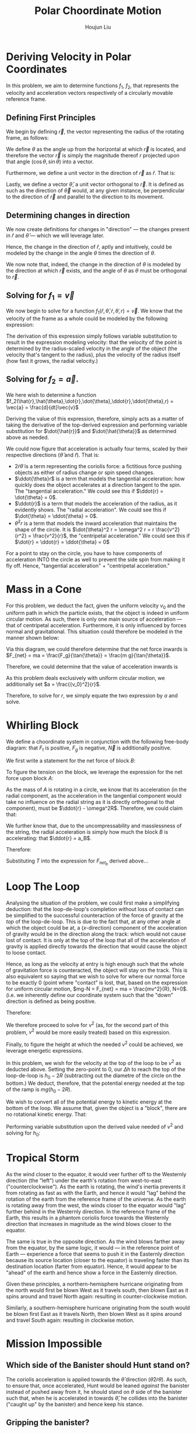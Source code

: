 :PROPERTIES:
:ID:       D0AF893B-80F4-4FA9-A762-4E956CA313FF
:END:
#+title: Polar Choordinate Motion
#+author: Houjun Liu

* Deriving Velocity in Polar Coordinates
In this problem, we aim to determine functions $f_1$, $f_2$, that represents the velocity and acceleration vectors respectively of a circularly movable reference frame.

** Defining First Principles
We begin by defining $\vec{r}$, the vector representing the radius of the rotating frame, as follows:

\begin{equation}
   \vec{r} = r \cos(\theta) \hat{i} + r \sin{\theta} \hat{j} 
\end{equation}

We define $\theta$ as the angle up from the horizontal at which $\vec{r}$ is located, and therefore the vector $\vec{r}$ is simply the magnitude thereof $r$ projected upon that angle $(\cos\theta, \sin\theta)$ into a vector.

Furthermore, we define a unit vector in the direction of $\vec{r}$ as $\hat{r}$. That is:

\begin{equation}
   \hat{r} =  \cos(\theta) \hat{i} + \sin{\theta} \hat{j} 
\end{equation}

Lastly, we define a vector $\hat{\theta}$, a unit vector orthogonal to $\vec{r}$. It is defined as such as the direction of $\vec{\theta}$ would, at any given instance, be perpendicular to the direction of $\vec{r}$ and parallel to the direction to its movement.

\begin{equation}
\hat{\theta} = -\sin{\theta}\hat{i} + \cos{\theta}\hat{j}
\end{equation}

** Determining changes in direction 
We now create definitions for changes in "direction" --- the changes present in $\hat{r}$ and $\hat{\theta}$ --- which we will leverage later.

\begin{align}
    \frac{d\hat{r}}{dt} &= \frac{d}{dt}(\cos{\theta}\hat{i} + \sin{\theta}\hat{j}) \\
&= -\dot{\theta} \sin{\theta}\hat{i} + \dot{\theta}\cos{\theta}\hat{j} \\
&= \dot{\theta} (-\sin{\theta}\hat{i} + \cos{\theta}\hat{j}) \\
&= \dot{\theta}\hat{\theta}
\end{align}

Hence, the change in the direction of $\hat{r}$, aptly and intuitively, could be modeled by the change in the angle $\theta$ times the direction of $\theta$.

\begin{align}
\frac{d\hat{\theta}}{dt} &= \frac{d}{dt}(-\sin\theta \hat{i} + \cos\theta \hat{j}) \\
&= -\dot{\theta}\cos{\theta} \hat{i} - \dot{\theta}\sin\theta\hat{j} \\
&= -\dot{\theta} (\cos\theta\hat{i} + \sin\theta\hat{j}) \\
&= -\dot{\theta}\hat{r}
\end{align}

We now note that, indeed, the change in the direction of $\theta$ is modeled by the direction at which $\vec{r}$ exists, and the angle of $\theta$ as $\theta$ must be orthogonal to $\vec{r}$.

** Solving for $f_1 = \vec{v}$
We now begin to solve for a function $f_1(\hat{r},\hat{\theta},\dot{r},\dot{\theta},r) = \vec{v}$. We know that the velocity of the frame as a whole could be modeled by the following expression:

\begin{align}
    \vec{v} &= r \frac{d\hat{r}}{dt} + \hat{r} \frac{dr}{dt} \\
&= r \dot{\theta}\hat{\theta} + \hat{r}\dot{r}
\end{align}

The derivation of this expression simply follows variable substitution to result in the expression modeling velocity: that the velocity of the point is determined by the radius-scaled velocity in the angle of the object (the velocity that's tangent to the radius), plus the velocity of the radius itself (how fast it grows, the radial velocity.)

** Solving for $f_2 = \vec{a}$. 
We here wish to determine a function $f_2(\hat{r},\hat{\theta},\dot{r},\dot{\theta},\ddot{r},\ddot{\theta},r) = \vec{a} = \frac{d}{dt}\vec{v}$

Deriving the value of this expression, therefore, simply acts as a matter of taking the derivative of the top-derived expression and performing variable substitution for $\dot{\hat{r}}$ and $\dot{\hat{\theta}}$ as determined above as needed. 
 
\begin{align}
    \vec{a} &= \frac{d}{dt} (r\dot{\theta}\hat{\theta} + \hat{r}\dot{r}) \\
&= ((\frac{d}{dt}r) \dot{\theta}\hat{\theta} + ((\frac{d}{dt} \dot{\theta})\hat{\theta} + (\frac{d}{dt} \hat{\theta})\dot{\theta})r) + ((\frac{d}{dt}\hat{r})\dot{r} + (\frac{d}{dt}\dot{r})\hat{r}) \\
=& ((\dot{r})\dot{\theta}\hat{\theta} + ((\ddot{\theta})\hat{\theta} + (-\dot{\theta}\hat{i})\dot{\theta})r) + ((\dot{\theta}\hat{\theta})\dot{r} + (\ddot{r})\hat{r}) \\
=& (\dot{r}\dot{\theta}\hat{\theta} + \ddot{\theta}\hat{\theta}r - \dot{\theta}^2 \hat{r}r) + (\dot{\theta}\hat{\theta}\dot{r} + \ddot{r} \hat{r}) \\
=& \hat{\theta}(2\dot{r}\dot{\theta} + \ddot{\theta}r) + \hat{r} (\ddot{r} - \dot{\theta}^2r)
\end{align}

We could now figure that acceleration is actually four terms, scaled by their respective directions ($\hat{\theta}$ and $\hat{r}$). That is:

- $2\dot{r}\dot{\theta}$ is a term representing the coriolis force: a fictitious force pushing objects as either of radius change or spin speed changes.
- $\ddot{\theta}r$ is a term that models the tangential acceleration: how quickly does the object accelerates at a direction tangent to the spin. The "tangential acceleration." We could see this if $\ddot{r} = \dot{\theta} = 0$.
- $\ddot{r}$ is a term that models the acceleration of the radius, as it evidently shows. The "radial acceleration". We could see this if $\dot{\theta} = \ddot{\theta} = 0$.
- $\dot{\theta}^2 r$ is a term that models the inward acceleration that maintains the shape of the circle. It is $\dot{\theta}^2 r = \omega^2 r = r \frac{v^2}{r^2} = \frac{v^2}{r}$, the "centripetal acceleration." We could see this if $\dot{r} = \ddot{r} = \ddot{\theta} = 0$

For a point to stay on the circle, you have to have components of acceleration INTO the circle as well to prevent the side spin from making it fly off. Hence, "tangential acceleration" + "centripetal acceleration."

* Mass in a Cone
For this problem, we deduct the fact, given the uniform velocity $v_0$ and the uniform path in which the particle exists, that the object is indeed in uniform circular motion. As such, there is only one main source of acceleration --- that of centripetal acceleration. Furthermore, it is only influenced by forces normal and gravitational. This situation could therefore be modeled in the manner shown below:

#+DOWNLOADED: screenshot @ 2021-11-11 20:51:03
[[file:2021-11-11_20-51-03_screenshot.png]]

Via this diagram, we could therefore determine that the net force inwards is $F_{net} = ma = \frac{F_g}{\tan{\theta}} = \frac{m g}{\tan{\theta}}$.

Therefore, we could determine that the value of acceleration inwards is

\begin{align}
  &ma = \frac{mg}{\tan{\theta}} \\
\Rightarrow &\,a = \frac{g}{\tan{\theta}}
\end{align}

As this problem deals exclusively with uniform circular motion, we additionally set $a = \frac{{v_0}^2}{r}$.

Therefore, to solve for $r$, we simply equate the two expression by $a$ and solve.

\begin{align}
    &\frac{g}{\tan{\theta}} = \frac{{v_0}^2}{r} \\
\Rightarrow &\, r = \frac{{v_0}^2 \tan{\theta}}{g}
\end{align}

* Whirling Block
We define a choordinate system in conjunction with the following free-body diagram: that $F_t$ is positive, $F_g$ is negative, $\vec{N}$ is additionally positive. 

#+DOWNLOADED: screenshot @ 2021-11-16 14:43:55
[[file:2021-11-16_14-43-55_screenshot.png]]

We first write a statement for the net force of block $B$:

\begin{align}
    F_{{net}_b} &= T - {F_g}_b \\
m_B a_B &= T - m_B g
\end{align}

To figure the tension on the block, we leverage the expression for the net force upon block $A$:

\begin{align}
\vec{F_{{net}_a}} = T \hat{r}
\end{align}

As the mass of $A$ is rotating in a circle, we know that its acceleration (in the radial component, as the acceleration in the tangential component would take no influence on the radial string as it is directly orthogonal to that component), must be $\ddot{r} - \omega^2R$. Therefore, we could claim that:

\begin{equation}
    -T\hat{r} = m_A(\vec{\ddot{r}} - \omega^2\vec{R} )
\end{equation}

We further know that, due to the uncompressability and masslessness of the string, the radial acceleration is simply how much the block $B$ is accelerating: that $\ddot{r} = a_B$. 

Therefore:

\begin{equation}
   T = -m_A(a_B - \omega^2R)
\end{equation}

Substituting $T$ into the expression for $F_{{net}_b}$ derived above... 

\begin{align}
   m_Ba_B &=  -m_A(a_B - \omega^2R) - m_Bg \\
   m_Ba_B &=  -m_Aa_B + m_A\omega^2R - m_Bg \\
   m_Ba_B + m_Aa_B &= m_A\omega^2R - m_Bg \\
   (m_B-m_A)a_B &= m_A\omega^2R - m_Bg \\
   a_B &= \frac{m_A\omega^2R - m_Bg}{m_B+m_A}
\end{align}

* Loop The Loop
Analysing the situation of the problem, we could first make a simplifying deduction: that the loop-de-loop's completion without loss of contact can be simplified to the successful counteraction of the force of gravity at the /top/ of the loop-de-loop. This is due to the fact that, at any other angle at which the object could be at, a ($x$-direction) component of the acceleration of gravity would be in the direction along the track: which would not cause lost of contact. It is only at the top of the loop that all of the acceleration of gravity is applied directly towards the direction that would cause the object to loose contact.

Hence, as long as the velocity at entry is high enough such that the whole of gravitation force is counteracted, the object will stay on the track. This is also equivalent so saying that we wish to solve for where our normal force to be exactly 0 (point where "contact" is lost, that, based on the expression for uniform circular motion, $mg-N = F_{net} = ma = \frac{mv^2}{R}, N=0$. (i.e. we inherently define our coordinate system such that the "down" direction is defined as being positive. 

Therefore:

#+DOWNLOADED: screenshot @ 2021-11-16 15:07:57
[[file:2021-11-16_15-07-57_screenshot.png]]

We therefore proceed to solve for $v^2$ (as, for the second part of this problem, $v^2$ would be more easily treated) based on this expression.

\begin{align}
   &mg = \frac{mv^2}{R} \\
\Rightarrow &\,g = \frac{v^2}{R} \\
\Rightarrow &\,v^2 = gR 
\end{align}

Finally, to figure the height at which the needed $v^2$ could be achieved, we leverage energetic expressions.

In this problem, we wish for the velocity at the top of the loop to be $v^2$ as deducted above. Setting the zero-point to 0, our $\Delta h$ to reach the top of the loop-de-loop is $h_0 - 2R$ (subtracting out the diametre of the circle on the bottom.) We deduct, therefore, that the potential energy needed at the top of the ramp is $mg(h_0-2R)$.

We wish to convert all of the potential energy to kinetic energy at the bottom of the loop. We assume that, given the object is a "block", there are no rotational kinetic energy. That:

\begin{align}
    mg(h_0 - 2R) = \frac{1}{2} mv^2
\end{align}

Performing variable substitution upon the derived value needed of $v^2$ and solving for $h_0$:

\begin{align}
&mg(h_0 - 2R) = \frac{1}{2} mv^2\\
\Rightarrow &\, mg(h_0 - 2R) = \frac{1}{2} mgR\\
\Rightarrow &\, (h_0 - 2R) = \frac{1}{2} R\\
\Rightarrow &\, h_0 = \frac{1}{2} R + 2R\\
\Rightarrow &\, h_0 = \frac{5}{2} R
\end{align}

* Tropical Storm
As the wind closer to the equator, it would veer further off to the Westernly direction (the "left") under the earth's rotation from west-to-east ("counterclockwise"). As the earth is rotating, the wind's inertia prevents it from rotating as fast as with the Earth, and hence it would "lag" behind the rotation of the earth from the reference frame of the universe. As the earth is rotating away from the west, the winds closer to the equator would "lag" further behind in the Westernly direction. In the reference frame of the Earth, this results in a phantom coriolis force towards the Westernly direction that increases in magnitude as the wind blows closer to the equator.

The same is true in the opposite direction. As the wind blows farther away from the equator, by the same logic, it would --- in the reference point of Earth --- experience a force that seems to push it in the Easternly direction because its source location (closer to the equator) is traveling faster than its destination location (farter from equator). Hence, it would appear to be "ahead" of the earth and hence show a force in the Easternly direction.

Given these principles, a northern-hemisphere hurricane originating from the north would first be blown West as it travels south, then blown East as it spins around and travel North again: resulting in counter-clockwise motion.

Similarly, a southern-hemisphere hurricane originating from the south would be blown first East as it travels North, then blown West as it spins around and travel South again: resulting in clockwise motion.

#+DOWNLOADED: screenshot @ 2021-12-15 12:45:04
[[file:2021-12-15_12-45-04_screenshot.png]]

* Mission Impossible

** Which side of the Banister should Hunt stand on?
The coriolis acceleration is applied towards the $\hat{\theta}$ direction ($\hat{\theta}2\dot{r}\dot{\theta}$). As such, to ensure that, once accelerated, Hunt would be leaned /against/ the banister instead of pushed away from it, he should stand on $\theta$ side of the banister such that, when he is accelerated in towards $\hat{\theta}$, he collides into the banister ("caught up" by the banister) and hence keep his stance.

** Gripping the banister?

#+DOWNLOADED: screenshot @ 2021-11-18 22:38:47
[[file:2021-11-18_22-38-47_screenshot.png]]

We first deduct $\omega$, the pace at which the platform is rotating. We are given that the platform rotates at 1 revolution per minute --- completing $2\pi$ of rotation in every minute.

Hence, in radians per second, we derive that the angular velocity at which the platform is rotating is $\omega = \frac{2\pi}{60} = \frac{\pi}{30}$.

The maximum force which Hunt may apply to the banister tangentially is $2.0N$, meaning he must accelerate, at maximum $\frac{2.0N}{80kg} = 0.025 \frac{m}{s^2}$ tangent to the banister. Furthermore, we determine that he has a constant radial speed (meaning, no radial acceleration.)

As such, we could determine that the force Hunt would apply to the banister (orthogonal to the radius, in $\hat{\theta}$ direction, as --- per the diagram above --- the tangential component of the net force of Hunt is equal to the normal force), is as follows:

\begin{equation}
a_{tangent} = 2\dot{r}\dot{\theta} = 2\dot{r}\omega
\end{equation}

We therefore perform variable substitution upon $\omega$ and $a_{tangent}$ as discussed above to figure the optimal (and, per the setup of the problem, constant) $\dot{r}$ that would exert exactly the maximum allowable force. 

\begin{align}
   &a_{tangent} = 2\dot{r}\omega \\
\Rightarrow & \dot{r} = \frac{a_{tangent}}{2 \omega} \\
\Rightarrow & \dot{r} = \frac{0.025 \times 30}{2 \times \pi} \approx 0.119 \frac{m}{s}
\end{align}

Sliding at this rate, we determine that Hunt would maximally be able to traverse the 10 metre rotating disk at $10/0.119 \approx 84$ seconds. 

** Acceleration Sans Grip
Were Hunt not to grip the banister and exert a force, we could realize that the $\hat{r}$ component of the net force would therefore be $0$ as there are literally no forces that could actually cause a component of force in the radial direction. Therefore, for hunt:

\begin{equation}
    \ddot{r} - \omega^2r = 0
\end{equation}

Solving for $\ddot{r}$, therefore:

\begin{equation}
    \ddot{r} = \omega^2r
\end{equation}

Given we know that he is on a platform with existant (non-zero) $\omega$ and $r$, we know that $\ddot{r}$ is additionally non-zero as well. Therefore, he would accelerate radially.



